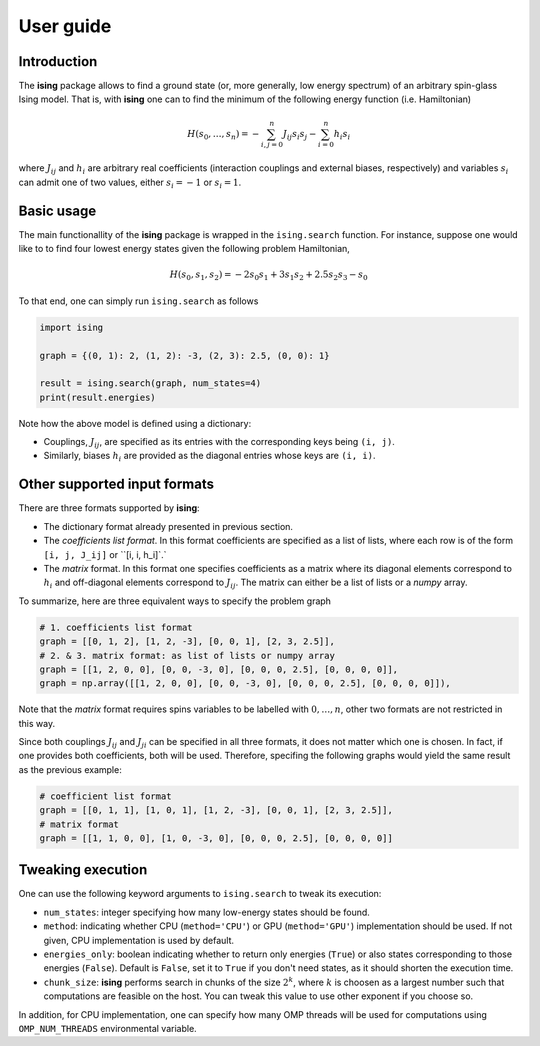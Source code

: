 User guide
==================

Introduction
---------------------------

The **ising** package allows to find a ground state (or, more generally, low energy spectrum) of an arbitrary spin-glass Ising model. That is, with **ising** one can to find the minimum of the following energy function (i.e. Hamiltonian)

.. math::

   H(s_0, \ldots, s_n) = - \sum_{i, j=0}^n J_{ij} s_i s_j - \sum_{i=0}^n h_i s_i

where :math:`J_{ij}` and :math:`h_i` are arbitrary real coefficients (interaction couplings and external biases, respectively) and variables :math:`s_i` can admit one of two values, either :math:`s_i=-1` or :math:`s_i=1`.

Basic usage
-----------

The main functionallity of the **ising** package is wrapped in the ``ising.search`` function. For instance, suppose one would like to to find four lowest energy states given the following problem Hamiltonian,


.. math::

   H(s_0, s_1, s_2) = -2s_0s_1 + 3s_1s_2 + 2.5s_2s_3 -s_0

To that end, one can simply run ``ising.search`` as follows

.. code:: python

	  import ising

	  graph = {(0, 1): 2, (1, 2): -3, (2, 3): 2.5, (0, 0): 1}

	  result = ising.search(graph, num_states=4)
	  print(result.energies)

Note how the above model is defined using a dictionary:

- Couplings, :math:`J_{ij}`, are specified as its entries with the corresponding keys being ``(i, j)``.
- Similarly, biases :math:`h_i` are provided as the diagonal entries whose keys are ``(i, i)``.

Other supported input formats
-----------------------------

There are three formats supported by **ising**:

- The dictionary format already presented in previous section.
- The *coefficients list format*. In this format coefficients are specified as a list of lists, where each row is of the form ``[i, j, J_ij]`` or ``[i, i, h_i]`.`
- The *matrix* format. In this format one specifies coefficients as a matrix where its diagonal elements correspond to :math:`h_i` and off-diagonal elements correspond to :math:`J_{ij}`. The matrix can either be a list of lists or a `numpy` array.

To summarize, here are three equivalent ways to specify the problem graph

.. code:: python

	  # 1. coefficients list format
          graph = [[0, 1, 2], [1, 2, -3], [0, 0, 1], [2, 3, 2.5]],
	  # 2. & 3. matrix format: as list of lists or numpy array
          graph = [[1, 2, 0, 0], [0, 0, -3, 0], [0, 0, 0, 2.5], [0, 0, 0, 0]],
          graph = np.array([[1, 2, 0, 0], [0, 0, -3, 0], [0, 0, 0, 2.5], [0, 0, 0, 0]]),

Note that the *matrix* format requires spins variables to be labelled with :math:`0, \ldots, n`, other two formats are not restricted in this way.

Since both couplings :math:`J_{ij}` and :math:`J_{ji}` can be specified in all three formats, it does not matter which one is chosen. In fact, if one provides both coefficients, both will be used. Therefore, specifing the following graphs would yield the same result as the previous example:

.. code:: python
	  
	  # coefficient list format
	  graph = [[0, 1, 1], [1, 0, 1], [1, 2, -3], [0, 0, 1], [2, 3, 2.5]],
	  # matrix format
	  graph = [[1, 1, 0, 0], [1, 0, -3, 0], [0, 0, 0, 2.5], [0, 0, 0, 0]]

Tweaking execution
------------------

One can use the following keyword arguments to ``ising.search`` to tweak its execution:

- ``num_states``: integer specifying how many low-energy states should be found.
- ``method``: indicating whether CPU (``method='CPU'``) or GPU (``method='GPU'``) implementation should be used. If not given, CPU implementation is used by default.
- ``energies_only``: boolean indicating whether to return only energies (``True``) or also states corresponding to those energies (``False``). Default is ``False``, set it to ``True`` if you don't need states, as it should shorten the execution time.
- ``chunk_size``: **ising** performs search in chunks of the size :math:`2^k`, where :math:`k` is choosen as a largest number such that computations are feasible on the host. You can tweak this value to use other exponent if you choose so.

In addition, for CPU implementation, one can specify how many OMP threads will be used for computations using ``OMP_NUM_THREADS`` environmental variable.

